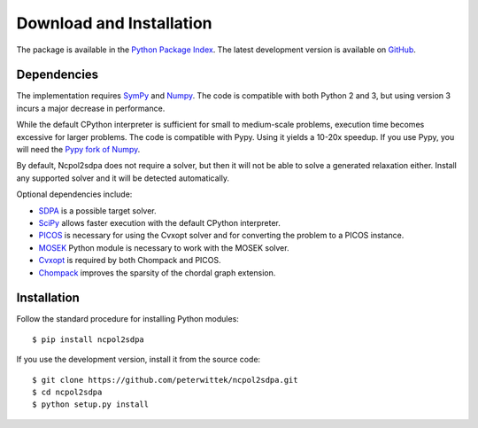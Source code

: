 *************************
Download and Installation
*************************
The package is available in the `Python Package Index <https://pypi.python.org/pypi/ncpol2sdpa/>`_. The latest development version is available on `GitHub <https://github.com/peterwittek/ncpol2sdpa>`_.

Dependencies
============
The implementation requires `SymPy <http://sympy.org/>`_ and `Numpy <http://www.numpy.org/>`_. The code is compatible with both Python 2 and 3, but using version 3 incurs a major decrease in performance. 

While the default CPython interpreter is sufficient for small to medium-scale problems, execution time becomes excessive for larger problems. The code is compatible with Pypy. Using it yields a 10-20x speedup. If you use Pypy, you will need the `Pypy fork of Numpy <https://bitbucket.org/pypy/numpy>`_.

By default, Ncpol2sdpa does not require a solver, but then it will not be able to solve a generated relaxation either. Install any supported solver and it will be detected automatically.

Optional dependencies include:

- `SDPA <http://sdpa.sourceforge.net/>`_ is a possible target solver.
- `SciPy <http://scipy.org/>`_ allows faster execution with the default CPython interpreter.
- `PICOS <http://picos.zib.de/>`_ is necessary for using the Cvxopt solver and for converting the problem to a PICOS instance.
- `MOSEK <http://www.mosek.com/>`_ Python module is necessary to work with the MOSEK solver.
- `Cvxopt <http://cvxopt.org/>`_ is required by both Chompack and PICOS.
- `Chompack <http://chompack.readthedocs.io/>`_ improves the sparsity of the chordal graph extension.

Installation
============
Follow the standard procedure for installing Python modules:

::

    $ pip install ncpol2sdpa

If you use the development version, install it from the source code:

::

    $ git clone https://github.com/peterwittek/ncpol2sdpa.git
    $ cd ncpol2sdpa
    $ python setup.py install
